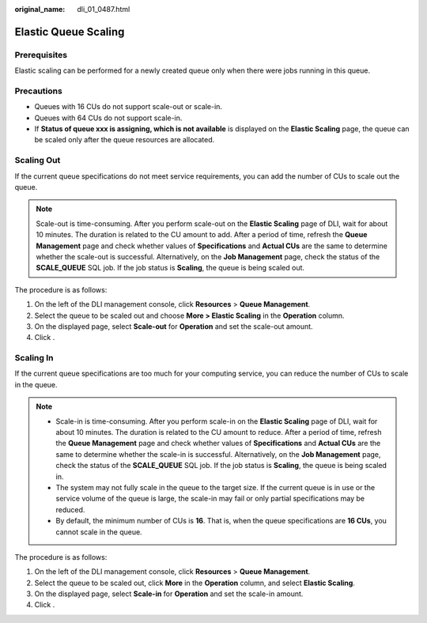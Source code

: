 :original_name: dli_01_0487.html

.. _dli_01_0487:

Elastic Queue Scaling
=====================

Prerequisites
-------------

Elastic scaling can be performed for a newly created queue only when there were jobs running in this queue.

Precautions
-----------

-  Queues with 16 CUs do not support scale-out or scale-in.
-  Queues with 64 CUs do not support scale-in.
-  If **Status of queue xxx is assigning, which is not available** is displayed on the **Elastic Scaling** page, the queue can be scaled only after the queue resources are allocated.

Scaling Out
-----------

If the current queue specifications do not meet service requirements, you can add the number of CUs to scale out the queue.

.. note::

   Scale-out is time-consuming. After you perform scale-out on the **Elastic Scaling** page of DLI, wait for about 10 minutes. The duration is related to the CU amount to add. After a period of time, refresh the **Queue Management** page and check whether values of **Specifications** and **Actual CUs** are the same to determine whether the scale-out is successful. Alternatively, on the **Job Management** page, check the status of the **SCALE_QUEUE** SQL job. If the job status is **Scaling**, the queue is being scaled out.

The procedure is as follows:

#. On the left of the DLI management console, click **Resources** > **Queue Management**.
#. Select the queue to be scaled out and choose **More > Elastic Scaling** in the **Operation** column.
#. On the displayed page, select **Scale-out** for **Operation** and set the scale-out amount.
#. Click .

Scaling In
----------

If the current queue specifications are too much for your computing service, you can reduce the number of CUs to scale in the queue.

.. note::

   -  Scale-in is time-consuming. After you perform scale-in on the **Elastic Scaling** page of DLI, wait for about 10 minutes. The duration is related to the CU amount to reduce. After a period of time, refresh the **Queue Management** page and check whether values of **Specifications** and **Actual CUs** are the same to determine whether the scale-in is successful. Alternatively, on the **Job Management** page, check the status of the **SCALE_QUEUE** SQL job. If the job status is **Scaling**, the queue is being scaled in.
   -  The system may not fully scale in the queue to the target size. If the current queue is in use or the service volume of the queue is large, the scale-in may fail or only partial specifications may be reduced.
   -  By default, the minimum number of CUs is **16**. That is, when the queue specifications are **16 CUs**, you cannot scale in the queue.

The procedure is as follows:

#. On the left of the DLI management console, click **Resources** > **Queue Management**.
#. Select the queue to be scaled out, click **More** in the **Operation** column, and select **Elastic Scaling**.
#. On the displayed page, select **Scale-in** for **Operation** and set the scale-in amount.
#. Click .
